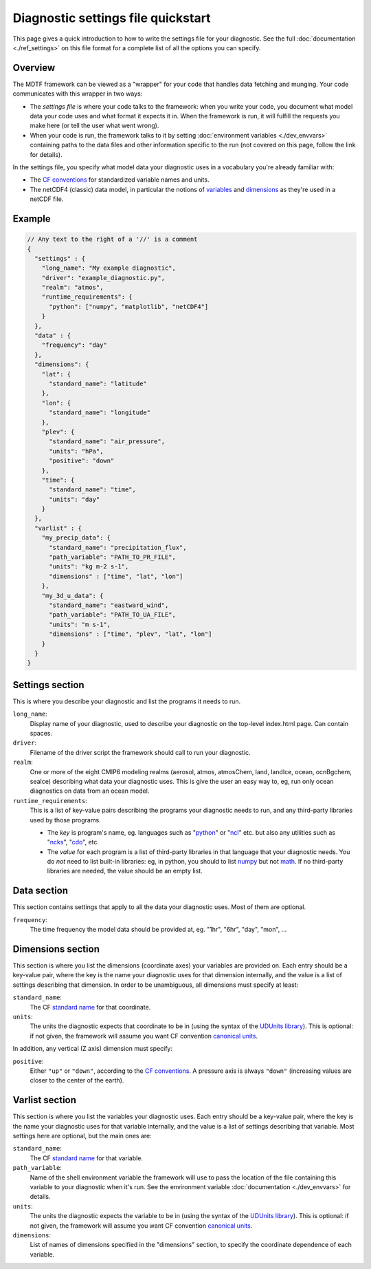 Diagnostic settings file quickstart
===================================

This page gives a quick introduction to how to write the settings file for your diagnostic. See the full :doc:`documentation <./ref_settings>` on this file format for a complete list of all the options you can specify.

Overview
--------

The MDTF framework can be viewed as a "wrapper" for your code that handles data fetching and munging. Your code communicates with this wrapper in two ways:

- The *settings file* is where your code talks to the framework: when you write your code, you document what model data your code uses and what format it expects it in. When the framework is run, it will fulfill the requests you make here (or tell the user what went wrong).
- When your code is run, the framework talks to it by setting :doc:`environment variables <./dev_envvars>` containing paths to the data files and other information specific to the run (not covered on this page, follow the link for details). 

In the settings file, you specify what model data your diagnostic uses in a vocabulary you're already familiar with:

- The `CF conventions <http://cfconventions.org/>`__ for standardized variable names and units.
- The netCDF4 (classic) data model, in particular the notions of `variables <https://www.unidata.ucar.edu/software/netcdf/workshops/2010/datamodels/NcVars.html>`__ and `dimensions <https://www.unidata.ucar.edu/software/netcdf/workshops/2010/datamodels/NcDims.html>`__ as they're used in a netCDF file. 


Example
-------

.. code-block:: json

  // Any text to the right of a '//' is a comment
  {
    "settings" : {
      "long_name": "My example diagnostic",
      "driver": "example_diagnostic.py",
      "realm": "atmos",
      "runtime_requirements": {
        "python": ["numpy", "matplotlib", "netCDF4"]
      }
    },
    "data" : {
      "frequency": "day"
    },
    "dimensions": {
      "lat": {
        "standard_name": "latitude"
      },
      "lon": {
        "standard_name": "longitude"
      },
      "plev": {
        "standard_name": "air_pressure",
        "units": "hPa",
        "positive": "down"
      },
      "time": {
        "standard_name": "time",
        "units": "day"
      }
    },
    "varlist" : {
      "my_precip_data": {
        "standard_name": "precipitation_flux",
        "path_variable": "PATH_TO_PR_FILE",
        "units": "kg m-2 s-1",
        "dimensions" : ["time", "lat", "lon"]
      },
      "my_3d_u_data": {
        "standard_name": "eastward_wind",
        "path_variable": "PATH_TO_UA_FILE",
        "units": "m s-1",
        "dimensions" : ["time", "plev", "lat", "lon"]
      }
    }
  }

::

Settings section
----------------

This is where you describe your diagnostic and list the programs it needs to run.

``long_name``: 
  Display name of your diagnostic, used to describe your diagnostic on the top-level index.html page. Can contain spaces.

``driver``: 
  Filename of the driver script the framework should call to run your diagnostic.

``realm``: 
  One or more of the eight CMIP6 modeling realms (aerosol, atmos, atmosChem, land, landIce, ocean, ocnBgchem, seaIce) describing what data your diagnostic uses. This is give the user an easy way to, eg, run only ocean diagnostics on data from an ocean model.

``runtime_requirements``: 
  This is a list of key-value pairs describing the programs your diagnostic needs to run, and any third-party libraries used by those programs.

  - The *key* is program's name, eg. languages such as "`python <https://www.python.org/>`__" or "`ncl <https://www.ncl.ucar.edu/>`__" etc. but also any utilities such as "`ncks <http://nco.sourceforge.net/>`__", "`cdo <https://code.mpimet.mpg.de/projects/cdo>`__", etc.
  - The *value* for each program is a list of third-party libraries in that language that your diagnostic needs. You do *not* need to list built-in libraries: eg, in python, you should to list `numpy <https://numpy.org/>`__ but not `math <https://docs.python.org/3/library/math.html>`__. If no third-party libraries are needed, the value should be an empty list.

Data section
------------

This section contains settings that apply to all the data your diagnostic uses. Most of them are optional.

``frequency``:
  The time frequency the model data should be provided at, eg. "1hr", "6hr", "day", "mon", ...


Dimensions section
------------------

This section is where you list the dimensions (coordinate axes) your variables are provided on. Each entry should be a key-value pair, where the key is the name your diagnostic uses for that dimension internally, and the value is a list of settings describing that dimension. In order to be unambiguous, all dimensions must specify at least:

``standard_name``: 
  The CF `standard name <http://cfconventions.org/Data/cf-standard-names/72/build/cf-standard-name-table.html>`__ for that coordinate.

``units``:
  The units the diagnostic expects that coordinate to be in (using the syntax of the `UDUnits library <https://www.unidata.ucar.edu/software/udunits/udunits-2.0.4/udunits2lib.html#Syntax>`__). This is optional: if not given, the framework will assume you want CF convention `canonical units <http://cfconventions.org/Data/cf-standard-names/current/build/cf-standard-name-table.html>`__.

In addition, any vertical (Z axis) dimension must specify:

``positive``: 
  Either ``"up"`` or ``"down"``, according to the `CF conventions <http://cfconventions.org/faq.html#vertical_coords_positive_attribute>`__. A pressure axis is always ``"down"`` (increasing values are closer to the center of the earth).

Varlist section
---------------

This section is where you list the variables your diagnostic uses. Each entry should be a key-value pair, where the key is the name your diagnostic uses for that variable internally, and the value is a list of settings describing that variable. Most settings here are optional, but the main ones are:

``standard_name``: 
  The CF `standard name <http://cfconventions.org/Data/cf-standard-names/72/build/cf-standard-name-table.html>`__ for that variable.

``path_variable``: 
  Name of the shell environment variable the framework will use to pass the location of the file containing this variable to your diagnostic when it's run. See the environment variable :doc:`documentation <./dev_envvars>` for details. 

``units``:
  The units the diagnostic expects the variable to be in (using the syntax of the `UDUnits library <https://www.unidata.ucar.edu/software/udunits/udunits-2.0.4/udunits2lib.html#Syntax>`__). This is optional: if not given, the framework will assume you want CF convention `canonical units <http://cfconventions.org/Data/cf-standard-names/current/build/cf-standard-name-table.html>`__.

``dimensions``:
  List of names of dimensions specified in the "dimensions" section, to specify the coordinate dependence of each variable.

